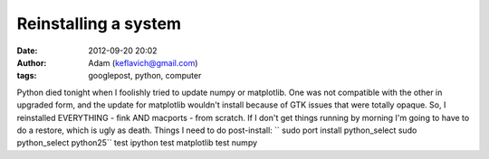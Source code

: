 Reinstalling a system
#####################
:date: 2012-09-20 20:02
:author: Adam (keflavich@gmail.com)
:tags: googlepost, python, computer

Python died tonight when I foolishly tried to update numpy or
matplotlib. One was not compatible with the other in upgraded form, and
the update for matplotlib wouldn't install because of GTK issues that
were totally opaque.
So, I reinstalled EVERYTHING - fink AND macports - from scratch. If I
don't get things running by morning I'm going to have to do a restore,
which is ugly as death.
Things I need to do post-install:
``        sudo port install python_select          sudo python_select python25``
test ipython
test matplotlib
test numpy
